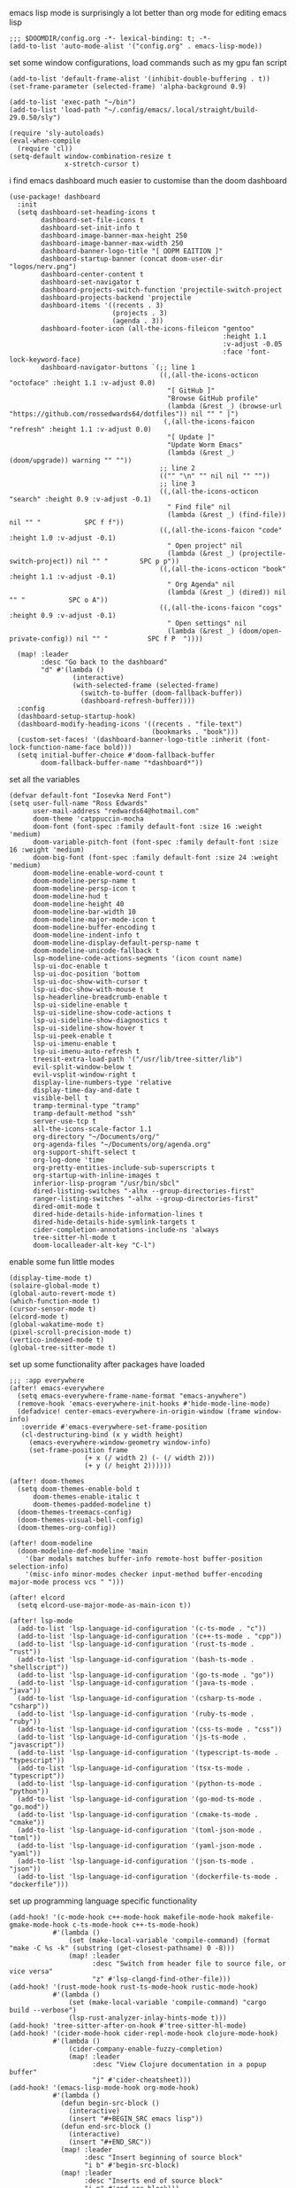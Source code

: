 emacs lisp mode is surprisingly a lot better than org mode for editing emacs lisp
#+BEGIN_SRC emacs lisp
;;; $DOOMDIR/config.org -*- lexical-binding: t; -*-
(add-to-list 'auto-mode-alist '("config.org" . emacs-lisp-mode))
#+END_SRC

set some window configurations, load commands such as my gpu fan script
#+BEGIN_SRC emacs lisp
(add-to-list 'default-frame-alist '(inhibit-double-buffering . t))
(set-frame-parameter (selected-frame) 'alpha-background 0.9)

(add-to-list 'exec-path "~/bin")
(add-to-list 'load-path "~/.config/emacs/.local/straight/build-29.0.50/sly")

(require 'sly-autoloads)
(eval-when-compile
  (require 'cl))
(setq-default window-combination-resize t
              x-stretch-cursor t)
#+END_SRC

i find emacs dashboard much easier to customise than the doom dashboard
#+BEGIN_SRC emacs lisp
(use-package! dashboard
  :init
  (setq dashboard-set-heading-icons t
        dashboard-set-file-icons t
        dashboard-set-init-info t
        dashboard-image-banner-max-height 250
        dashboard-image-banner-max-width 250
        dashboard-banner-logo-title "[ ΩΟΡΜ ΕΔΙΤΙΟΝ ]"
        dashboard-startup-banner (concat doom-user-dir "logos/nerv.png")
        dashboard-center-content t
        dashboard-set-navigator t
        dashboard-projects-switch-function 'projectile-switch-project
        dashboard-projects-backend 'projectile
        dashboard-items '((recents . 3)
                          (projects . 3)
                          (agenda . 3))
        dashboard-footer-icon (all-the-icons-fileicon "gentoo"
                                                      :height 1.1
                                                      :v-adjust -0.05
                                                      :face 'font-lock-keyword-face)
        dashboard-navigator-buttons `(;; line 1
                                      ((,(all-the-icons-octicon "octoface" :height 1.1 :v-adjust 0.0)
                                        "[ GitHub ]"
                                        "Browse GitHub profile"
                                        (lambda (&rest _) (browse-url "https://github.com/rossedwards64/dotfiles")) nil "" " |")
                                       (,(all-the-icons-faicon "refresh" :height 1.1 :v-adjust 0.0)
                                        "[ Update ]"
                                        "Update Worm Emacs"
                                        (lambda (&rest _) (doom/upgrade)) warning "" ""))
                                      ;; line 2
                                      (("" "\n" "" nil nil "" ""))
                                      ;; line 3
                                      ((,(all-the-icons-octicon "search" :height 0.9 :v-adjust -0.1)
                                        " Find file" nil
                                        (lambda (&rest _) (find-file)) nil "" "           SPC f f"))
                                      ((,(all-the-icons-faicon "code" :height 1.0 :v-adjust -0.1)
                                        " Open project" nil
                                        (lambda (&rest _) (projectile-switch-project)) nil "" "        SPC p p"))
                                      ((,(all-the-icons-octicon "book" :height 1.1 :v-adjust -0.1)
                                        " Org Agenda" nil
                                        (lambda (&rest _) (dired)) nil "" "           SPC o A"))
                                      ((,(all-the-icons-faicon "cogs" :height 0.9 :v-adjust -0.1)
                                        " Open settings" nil
                                        (lambda (&rest _) (doom/open-private-config)) nil "" "          SPC f P  "))))

  (map! :leader
        :desc "Go back to the dashboard"
        "d" #'(lambda ()
                (interactive)
                (with-selected-frame (selected-frame)
                  (switch-to-buffer (doom-fallback-buffer))
                  (dashboard-refresh-buffer))))
  :config
  (dashboard-setup-startup-hook)
  (dashboard-modify-heading-icons '((recents . "file-text")
                                    (bookmarks . "book")))
  (custom-set-faces! '(dashboard-banner-logo-title :inherit (font-lock-function-name-face bold)))
  (setq initial-buffer-choice #'doom-fallback-buffer
        doom-fallback-buffer-name "*dashboard*"))
#+END_SRC

set all the variables
#+BEGIN_SRC emacs lisp
(defvar default-font "Iosevka Nerd Font")
(setq user-full-name "Ross Edwards"
      user-mail-address "redwards64@hotmail.com"
      doom-theme 'catppuccin-mocha
      doom-font (font-spec :family default-font :size 16 :weight 'medium)
      doom-variable-pitch-font (font-spec :family default-font :size 16 :weight 'medium)
      doom-big-font (font-spec :family default-font :size 24 :weight 'medium)
      doom-modeline-enable-word-count t
      doom-modeline-persp-name t
      doom-modeline-persp-icon t
      doom-modeline-hud t
      doom-modeline-height 40
      doom-modeline-bar-width 10
      doom-modeline-major-mode-icon t
      doom-modeline-buffer-encoding t
      doom-modeline-indent-info t
      doom-modeline-display-default-persp-name t
      doom-modeline-unicode-fallback t
      lsp-modeline-code-actions-segments '(icon count name)
      lsp-ui-doc-enable t
      lsp-ui-doc-position 'bottom
      lsp-ui-doc-show-with-cursor t
      lsp-ui-doc-show-with-mouse t
      lsp-headerline-breadcrumb-enable t
      lsp-ui-sideline-enable t
      lsp-ui-sideline-show-code-actions t
      lsp-ui-sideline-show-diagnostics t
      lsp-ui-sideline-show-hover t
      lsp-ui-peek-enable t
      lsp-ui-imenu-enable t
      lsp-ui-imenu-auto-refresh t
      treesit-extra-load-path '("/usr/lib/tree-sitter/lib")
      evil-split-window-below t
      evil-vsplit-window-right t
      display-line-numbers-type 'relative
      display-time-day-and-date t
      visible-bell t
      tramp-terminal-type "tramp"
      tramp-default-method "ssh"
      server-use-tcp t
      all-the-icons-scale-factor 1.1
      org-directory "~/Documents/org/"
      org-agenda-files "~/Documents/org/agenda.org"
      org-support-shift-select t
      org-log-done 'time
      org-pretty-entities-include-sub-superscripts t
      org-startup-with-inline-images t
      inferior-lisp-program "/usr/bin/sbcl"
      dired-listing-switches "-alhx --group-directories-first"
      ranger-listing-switches "-alhx --group-directories-first"
      dired-omit-mode t
      dired-hide-details-hide-information-lines t
      dired-hide-details-hide-symlink-targets t
      cider-completion-annotations-include-ns 'always
      tree-sitter-hl-mode t
      doom-localleader-alt-key "C-l")
#+END_SRC

enable some fun little modes
#+BEGIN_SRC emacs lisp
(display-time-mode t)
(solaire-global-mode t)
(global-auto-revert-mode t)
(which-function-mode t)
(cursor-sensor-mode t)
(elcord-mode t)
(global-wakatime-mode t)
(pixel-scroll-precision-mode t)
(vertico-indexed-mode t)
(global-tree-sitter-mode t)
#+END_SRC

set up some functionality after packages have loaded
#+BEGIN_SRC emacs lisp
;;; :app everywhere
(after! emacs-everywhere
  (setq emacs-everywhere-frame-name-format "emacs-anywhere")
  (remove-hook 'emacs-everywhere-init-hooks #'hide-mode-line-mode)
  (defadvice! center-emacs-everywhere-in-origin-window (frame window-info)
   :override #'emacs-everywhere-set-frame-position
   (cl-destructuring-bind (x y width height)
     (emacs-everywhere-window-geometry window-info)
     (set-frame-position frame
                   (+ x (/ width 2) (- (/ width 2)))
                   (+ y (/ height 2))))))

(after! doom-themes
  (setq doom-themes-enable-bold t
      doom-themes-enable-italic t
      doom-themes-padded-modeline t)
  (doom-themes-treemacs-config)
  (doom-themes-visual-bell-config)
  (doom-themes-org-config))

(after! doom-modeline
  (doom-modeline-def-modeline 'main
    '(bar modals matches buffer-info remote-host buffer-position selection-info)
    '(misc-info minor-modes checker input-method buffer-encoding major-mode process vcs " ")))

(after! elcord
  (setq elcord-use-major-mode-as-main-icon t))

(after! lsp-mode
  (add-to-list 'lsp-language-id-configuration '(c-ts-mode . "c"))
  (add-to-list 'lsp-language-id-configuration '(c++-ts-mode . "cpp"))
  (add-to-list 'lsp-language-id-configuration '(rust-ts-mode . "rust"))
  (add-to-list 'lsp-language-id-configuration '(bash-ts-mode . "shellscript"))
  (add-to-list 'lsp-language-id-configuration '(go-ts-mode . "go"))
  (add-to-list 'lsp-language-id-configuration '(java-ts-mode . "java"))
  (add-to-list 'lsp-language-id-configuration '(csharp-ts-mode . "csharp"))
  (add-to-list 'lsp-language-id-configuration '(ruby-ts-mode . "ruby"))
  (add-to-list 'lsp-language-id-configuration '(css-ts-mode . "css"))
  (add-to-list 'lsp-language-id-configuration '(js-ts-mode . "javascript"))
  (add-to-list 'lsp-language-id-configuration '(typescript-ts-mode . "typescript"))
  (add-to-list 'lsp-language-id-configuration '(tsx-ts-mode . "typescript"))
  (add-to-list 'lsp-language-id-configuration '(python-ts-mode . "python"))
  (add-to-list 'lsp-language-id-configuration '(go-mod-ts-mode . "go.mod"))
  (add-to-list 'lsp-language-id-configuration '(cmake-ts-mode . "cmake"))
  (add-to-list 'lsp-language-id-configuration '(toml-json-mode . "toml"))
  (add-to-list 'lsp-language-id-configuration '(yaml-json-mode . "yaml"))
  (add-to-list 'lsp-language-id-configuration '(json-ts-mode . "json"))
  (add-to-list 'lsp-language-id-configuration '(dockerfile-ts-mode . "dockerfile")))
#+END_SRC

set up programming language specific functionality
#+BEGIN_SRC emacs lisp
(add-hook! '(c-mode-hook c++-mode-hook makefile-mode-hook makefile-gmake-mode-hook c-ts-mode-hook c++-ts-mode-hook)
           #'(lambda ()
               (set (make-local-variable 'compile-command) (format "make -C %s -k" (substring (get-closest-pathname) 0 -8)))
               (map! :leader
                     :desc "Switch from header file to source file, or vice versa"
                     "z" #'lsp-clangd-find-other-file)))
(add-hook! '(rust-mode-hook rust-ts-mode-hook rustic-mode-hook)
           #'(lambda ()
               (set (make-local-variable 'compile-command) "cargo build --verbose")
               (lsp-rust-analyzer-inlay-hints-mode t)))
(add-hook! 'tree-sitter-after-on-hook #'tree-sitter-hl-mode)
(add-hook! '(cider-mode-hook cider-repl-mode-hook clojure-mode-hook)
           #'(lambda ()
               (cider-company-enable-fuzzy-completion)
               (map! :leader
                     :desc "View Clojure documentation in a popup buffer"
                     "j" #'cider-cheatsheet)))
(add-hook! '(emacs-lisp-mode-hook org-mode-hook)
           #'(lambda ()
             (defun begin-src-block ()
               (interactive)
               (insert "#+BEGIN_SRC emacs lisp"))
             (defun end-src-block ()
               (interactive)
               (insert "#+END_SRC"))
             (map! :leader
                   :desc "Insert beginning of source block"
                   "i b" #'begin-src-block)
             (map! :leader
                   :desc "Inserts end of source block"
                   "i n" #'end-src-block)))
#+END_SRC

some basic keybinds
#+BEGIN_SRC emacs lisp
(when (require 'meow nil 'noerror)
 (map! :map meow-leader-keymap
       "l" #'meow-keypad-start))
(map! :leader
      :desc "Search for a word in the project"
      "l" #'consult-ripgrep)
#+END_SRC

this is to keep the text in the modeline from going off the edge of the screen
#+BEGIN_SRC emacs lisp
(custom-set-faces!
  '(font-lock-comment-face :slant italic)
  '(font-lock-keyword-face :slant italic)
  '(doom-dashboard-banner :foreground "#8a0000" :weight bold)
  '(doom-dashboard-footer :inherit font-lock-constant-face)
  '(doom-dashboard-footer-icon :inherit all-the-icons-red)
  '(doom-dashboard-loaded :inherit font-lock-warning-face)
  '(doom-dashboard-menu-desc :inherit font-lock-string-face)
  '(doom-dashboard-menu-title :inherit font-lock-function-name-face)
  '(mode-line :family default-font :height 1.0)
  '(mode-line-inactive :family default-font :height 1.0))
#+END_SRC

automatically get the closest makefile from the current directory
#+BEGIN_SRC emacs lisp
(cl-defun get-closest-pathname (&optional (file "Makefile"))
  "Determine the pathname of the first instance of FILE starting from the current directory towards root.
   This may not do the correct thing in the presence of links.
   If it does not find FILE, then it shall return the name of FILE in the current directory, suitable for creation."
  (let ((root (expand-file-name "/")))
    (expand-file-name file
                      (cl-loop
                        for d = default-directory then (expand-file-name ".." d)
                        if (file-exists-p (expand-file-name file d))
                        return d
                        if (equal d root)
                        return nil))))
#+END_SRC
